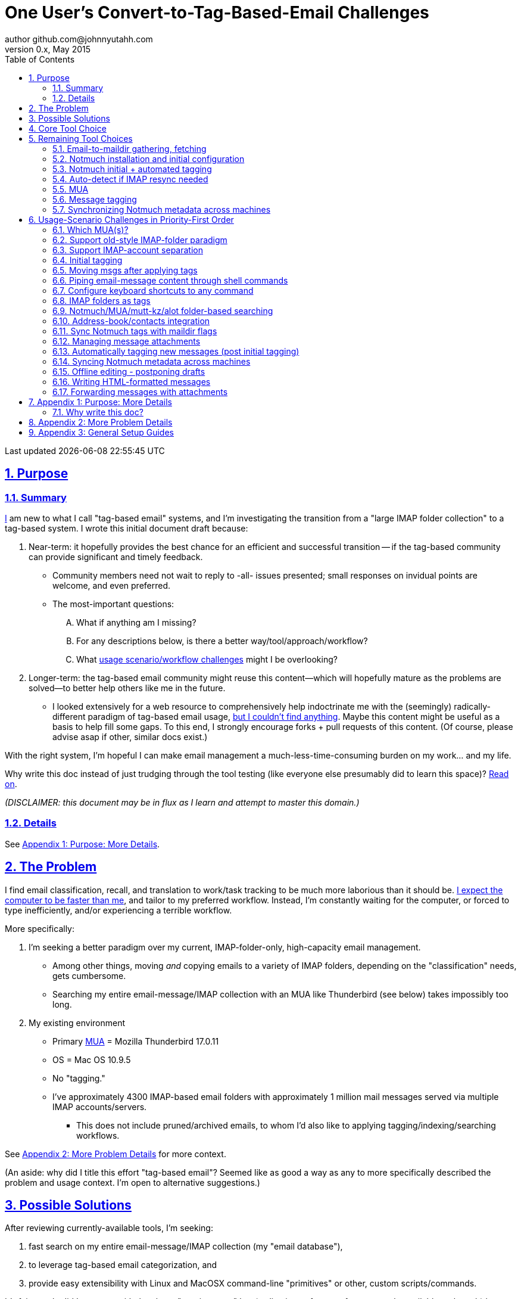 // vim: set syntax=asciidoc:

// set asciidoc attributes
:toc:       1
:numbered:  1
:data-uri:  1
:icons:     1
:sectids:   1
:iconsdir: /usr/local/etc/asciidoc/images/icons

// create blank lines, from: http://bit.ly/1PeszRa
:blank: pass:[ +]

:sectlinks: 1
//:sectanchors: 1

# One User's Convert-to-Tag-Based-Email Challenges
author github.com@johnnyutahh.com
0.x, May 2015:
Last updated {docdate} {doctime}

toc::[]

<<<
:numbered:

<<<

## Purpose

### Summary

<<my_user_profile,I>> am new to what I call "tag-based
email" systems, and I'm investigating the transition from a "large
IMAP folder collection" to a tag-based system. I wrote this initial
document draft because:

. Near-term: it hopefully provides the best chance for an efficient
  and successful transition -- if the tag-based community can provide
  significant and timely feedback.

** Community members need not wait to reply to -all- issues presented;
   small responses on invidual points are welcome, and even preferred.

** The most-important questions:
.... What if anything am I missing?
.... For any descriptions below, is there a better way/tool/approach/workflow?
.... What <<user_adoption_challenges,usage scenario/workflow
     challenges>> might I be overlooking?

. Longer-term: the tag-based email community might reuse this
  content--which will hopefully mature as the problems are solved--to
  better help others like me in the future.

** I looked extensively for a web resource to
   comprehensively help indoctrinate me with the (seemingly)
   radically-different paradigm of tag-based email usage,
   <<existing_tag_based_user_intro_docs_appear_to_be_lacking,but I
   couldn't find anything>>. Maybe this content might be useful as a
   basis to help fill some gaps. To this end, I strongly encourage forks
   + pull requests of this content. (Of course, please advise asap if
   other, similar docs exist.)

With the right system, I'm hopeful I can make email
management a much-less-time-consuming burden on my work... and my life.

Why write this doc instead of just trudging through the tool
testing (like everyone else presumably did to learn this space)?
<<why_spend_the_effort_to_write_this_doc,Read on>>.

_(DISCLAIMER: this document may be in flux as I learn and attempt to
master this domain.)_

### Details

See <<purpose_more_details>>.

[id='the_problem']
## The Problem

I find email classification, recall, and translation to
work/task tracking to be much more laborious than it should be.
<<computer_please_be_faster_than_me,I expect the computer to be faster
than me>>, and tailor to my preferred workflow. Instead, I'm constantly
waiting for the computer, or forced to type inefficiently, and/or
experiencing a terrible workflow.

More specifically:

. I'm seeking a better paradigm over my current, IMAP-folder-only,
  high-capacity email management.

** Among other things, moving _and_ copying emails to a variety of IMAP
   folders, depending on the "classification" needs, gets cumbersome.

** Searching my entire email-message/IMAP collection with an MUA like
   Thunderbird (see below) takes impossibly too long.

. My existing environment
** Primary http://en.wikipedia.org/wiki/Email_client[MUA] =
   Mozilla Thunderbird 17.0.11
** OS = Mac OS 10.9.5
** No "tagging."
** I've approximately 4300 IMAP-based email folders with approximately 1
   million mail messages served via multiple IMAP accounts/servers.
*** This does not include pruned/archived emails, to whom I'd also like
    to applying tagging/indexing/searching workflows.

See <<problem_details>> for more context.

(An aside: why did I title this effort "tag-based email"? Seemed like as
good a way as any to more specifically described the problem and usage
context. I'm open to alternative suggestions.)
    
## Possible Solutions

After reviewing currently-available tools, I'm seeking:

. fast search on my entire email-message/IMAP collection (my "email database"),
. to leverage tag-based email categorization, and
. provide easy extensibility with Linux and MacOSX command-line
  "primitives" or other, custom scripts/commands.

It's fair to ask: did I come up with the above "requirements" by
a) adjusting to features from currently-available tools, or b) by
independently dreaming up my own specifications? More the former/(a).
I'd much prefer http://bit.ly/JARVIS-wikia[Jarvis] be my email
interface, but he's not currently (or at least not economically)
available.

[id='core_choice']
## Core Tool Choice

My investigation thus far suggests the implementation path hinges
on choosing 1 of the following 2 applications, as they seem to
mutually-exclusively represent the best (or at least most-popular) of
the core of email-message indexing and tagging tool suites:

1. http://notmuchmail.org[Notmuch]
2. http://www.djcbsoftware.nl/code/mu[mu (maildir-utils)]

Is this assessment accurate? What other tools/options might I be
overlooking?

[id='notmuch_won']
My comparison analysis:

1. Initial tests show
   https://gist.github.com/johnnyutahh/f4e3d2d3fb07de5fa146[Notmuch
   performing approx 15 times faster than mu].

   ** Question: where these tests configured and executed correctly? The
      performance difference is remarkable, generating concerns about
      correct application setup, environment.

2. mu can embed its metadata (tags, etc) "natively" into
   the IMAP content/messages. Notmuch can not. However,
   http://www.muchsync.org/[muchsync] (maybe other tools?) can replicate
   this metadata, but it takes additional process+infrastructure.
3. #1 greatly outweighs #2. Because of this, Notmuch "wins" (with me),
   pending feedback from others.

What other tradeoffs might motivate me to employ
http://www.djcbsoftware.nl/code/mu[mu] over http://notmuchmail.org[Notmuch]?

## Remaining Tool Choices

Since Notmuch <<notmuch_won,won>>, the following presents, but may not
be limited to, a http://notmuchmail.org[Notmuch]-specific implementation.

### Email-to-maildir gathering, fetching

Notmuch seems to work best (or maybe requires?)
the http://en.wikipedia.org/wiki/Maildir[Maildir]
format. The following tools (presumably) all sync an
http://en.wikipedia.org/wiki/Internet_Message_Access_Protocol[IMAP]
server to a Maildir filesystem.

#### Options

* http://isync.sourceforge.net/[mbsync, aka isync]
* http://offlineimap.org[offlineimap]
* http://pyropus.ca/software/getmail[getmail]

#### Choice

I've currently chosen http://isync.sourceforge.net/[mbsync, aka isync].

#### Comments

* I've used mbsync more than any other tool listed here, and it's
  thus far working nicely.
* Search http://bit.ly/1EdmDkW["mbsync vs offlineimap"] to see more.
* I understand getmail the least. It's less referenced (on
  the web) for this usage/context than either offlineimap
  or mbsync. Why is this? Is it not a viable alternative to
  the above? http://pyropus.ca/software/getmail[getmail's
  website] seems to primarily (?) pitch it as a
  http://sourceforge.net/projects/fetchmail/[fetchmail] replacement.

### Notmuch installation and initial configuration

* Best I can tell, I've completed this.

### Notmuch initial + automated tagging

(I've not yet started this implementation.)

* https://readthedocs.org/projects/afew[afew] best?
* http://www.procmail.org/[procmail]?
* See <<initial_tagging>> and <<auto_tagging>> for more.

### Auto-detect if IMAP resync needed

(I've not yet started this implementation.)

#### client->server checking

* mbsync-watcher
** https://github.com/tim-smart/node-mbsync-watcher
** https://www.npmjs.com/package/mbsync-watcher
** my take: it's good for client->server updates, and not vice versa
** Problem: I do _not_ want it to sync _all_ my 4k+ folders every 5
   minutes, as that's too much overhead. Hopefully there's a way to disable
   this.

#### server->client checking

* https://github.com/athoune/imapidle + some of my own Python scripting, which
  I'm hopeful will not be difficult.
*  mswatch
**   http://mswatch.sourceforge.net
**   requires IMAP-server-side shell access - difficult if not impossible
     to get for all my IMAP accounts.
**   wrapping `imapidle` with a `mbsync` trigger seems like a better,
     more-flexible alternative
**   this might also be a client->server option

[id='MUA_choice']
### MUA

(My implementation is currently in progress.)

#### Summary

Along with <<initial_tagging>>, <<MUA_choice,MUA introduction
and mastery>> appears to represent the largest learning curve.
http://kzak.redcrew.org/doku.php?id=mutt:start[mutt-kz] and
https://github.com/pazz/alot[alot] currently present the most-attractive
solutions (for me), but it's early.

#### Details

* http://kzak.redcrew.org/doku.php?id=mutt:start[mutt-kz]
** seems to be the most-popular MUA in this space
** http://notmuchmail.org/mutttips
** https://raw.githubusercontent.com/karelzak/mutt-kz/master/README.notmuch

* https://github.com/pazz/alot[alot]

** https://github.com/pazz/alot[alot] looks tremendously promising,
   possibly my best long-term solution, especially given
   <<my_user_profile,my user profile>> (namely I'm a vim user and a
   Python programmer--seems to mirror well). However, the available
   documentation/resources are far more sparse than say mutt-kz. The
   user-manual content is almost impeccable, and pazz seems to do a
   great job to stay on top of all issues and offer a professional
   solution. For example, I significantly appareciate the up-front,
   informationally-dense, bulleted feature list at the top of the
   https://github.com/pazz/alot/blob/master/README.md[alot README].
   However, it's thus far been hard to find practical resources like
   example config files, procedural setup, etc. Maybe this is due in
   part because it's not yet as popular, or caters to a user base more
   willing to spend time learning/configuring/tinkering with one tool,
   or something else?

*** Speculating: a hopefully-small effort to provide setup + config-file
    examples might go a long way to solve this problem, and boost alot's
    "new user uptake" populartiy.

* vim front-end for Notmuch
** http://git.notmuchmail.org/git/notmuch/blob/HEAD:/vim/README
** http://notmuchmail.org/vimtips/

** <<my_user_profile,I'm a heavy vim user>>, and while this approached
   seemed initially appealing, the depth of functionaly seems so
   (relatively) small that I haven't yet attempted to run this
   application. Am I overlooking a useful (in comparison to the others)
   tool?

* There's other http://notmuchmail.org/frontends[frontends]...

** ...but none seem as appealing to <<my_user_profile,me>> as the
   above. Am I overlooking any solutions that might fit well with my
   <<my_user_profile,user profile>>?

### Message tagging

(I've not yet started this implementation.)

* http://afew.readthedocs.org/en/latest[afew] currently looks best.

### Synchronizing Notmuch metadata across machines

(I've not yet started this implementation.)

* http://www.muchsync.org[muchsync] currently looks best.

** muchsync apparently syncs metadata _and_ data (it seems less
   efficient to be forced to copy the data, but this may be
   unavoidable), but claims to do it as efficiently as possible.

[id='user_adoption_challenges']
## Usage-Scenario Challenges in Priority-First Order

<<my_user_profile,My>> usage-scenario challenges include but may not be
limited to:

[id='which_MUAs']
### Which MUA(s)?

Decide which MUA(s) to use, particularly deciding on a primary MUA. This
is technically not a usage-scenario, but currently represents my biggest
challenge. See the <<MUA_choice,MUA options>>.

### Support old-style IMAP-folder paradigm

* While I may be be moving to a a tag-based paradigm, I still need
  to access my 4k+ IMAP folders as I did before, at least while I'm
  transitioning (presumably) from a folder-based to a tag-based
  paradigm. Any primary MUA/interface/IMAP-client I choose needs to
  support IMAP-folder-based paradigms (copying and moving to folders,
  etc) that I currently employ with <<the_problem,Mozilla Thunderbird>>.

[id='imap_account_separation']
### Support IMAP-account separation

. I have multiple email accounts, which is not uncommon. I want to
  "view" each one differently, such that emails and folders from account
  X does not clutter my view of emails/folders when viewing account Y.
. It would be extremely helpful to support a "combined" view of all my
  accounts, as an additional option. I stop just short of calling this an
  absolute requirement, simply because #1 is currently more important than
  #2.

[id='initial_tagging']
### Initial tagging
* http://notmuchmail.org/initial_tagging
* "tagging" my large set of IMAP folders
* in particular: `Inbox` and `Spam` folders -> tags
* Is https://readthedocs.org/projects/afew[afew] best for this?

### Moving msgs after applying tags

* Context, details:
  http://bit.ly/1GimL8Q[mutt-kz thread: "Moving msgs after applying tags?"].

* Will messages retain Notmuch-associated metadata (tags, etc) for
  lifetime of any message, including post-folder moves - without any
  special configuration?

** I'm used to moving messages between folders in order to classify.
   Further, I will like to keep a clean Inbox and other folders, for my
   non-Notmuch-based email clients, thus requiring message moving.

** Once I associate Notmuch-metadata (by adding tags, or whatever
   metadata/etc scenarios might be involved with Notmuch) with a
   message, I want (need?) said metadata/tags/etc to associate with a
   message forever, regardless of wherever I put said message. Is this
   the way it works "out of the box" with Notmuch-based systems?

### Piping email-message content through shell commands

Example potential solutions, not yet tested:

* http://www.davep.org/mutt/muttrc/macros.html
* http://wcm1.web.rice.edu/mutt-tips.html
* http://rhonda.deb.at/config/mutt/keys

I want to http://en.wikipedia.org/wiki/Pipeline_%28Unix%29["pipe"] the
content of:

. one email message,
. many email messages (by selecting multiple emails at the same time), or
. an entire IMAP folder of emails 

to any command/script of my choosing.

### Configure keyboard shortcuts to any command

Example potential solutions, not yet tested:

* http://rhonda.deb.at/config/mutt/keys
* http://dev.mutt.org/trac/wiki/MuttGuide/Macros
* http://www.mutt.org/doc/manual/manual-2.html

[id='IMAP_folders_as_tags',reftext='IMAP folders as tags']
### IMAP folders as tags
* http://notmuchmail.org/pipermail/notmuch/2010/003249.html
** http://notmuchmail.org/pipermail/notmuch/2010/003250.html

Also, see <<initial_tagging>>.

### Notmuch/MUA/mutt-kz/alot folder-based searching
* not yet certain how different this is from <<IMAP_folders_as_tags>>.
* http://notmuchmail.org/pipermail/notmuch/2011/thread.html#3707
* http://bit.ly/notmuch-folder-based-searching-nabble-2011

### Address-book/contacts integration

* http://notmuchmail.org/vimtips/#index1h2[Notmuch: Addressbook management
  and vim]
* http://stevelosh.com/blog/2012/10/the-homely-mutt/#contacts[mutt + contacts]

### Sync Notmuch tags with maildir flags
* https://github.com/spaetz/notmuchsync

### Managing message attachments
* <<forwarding_msgs_w_attachments>>
* opening attachments from MUA

[id='auto_tagging']
### Automatically tagging new messages (post initial tagging)
* http://afew.readthedocs.org/en/latest[afew]?
* http://notmuchmail.org/pipermail/notmuch/2012/thread.html#11055[employ
  procmail to set tags]?

### Syncing Notmuch metadata across machines
* http://www.muchsync.org
** In lieu of testing, this seems like the clear winner.
* http://notmuchmail.org/pipermail/notmuch/2010/003249.html
** http://notmuchmail.org/pipermail/notmuch/2010/003250.html
* http://www.reddit.com/r/linux/comments/2kcznk/notmuch_syncing_tags
** https://github.com/altercation/es-bin/blob/master/maildir-notmuch-sync
** https://lists.fedoraproject.org/pipermail/mutt-kz/2013-March/000136.html

### Offline editing - postponing drafts

* http://stevelosh.com/blog/2012/10/the-homely-mutt/#postponing-drafts[
  The Homely Mutt: Postponing Drafts]

### Writing HTML-formatted messages

* Haven't yet seen this solved.
* http://bit.ly/1dfWYmr[This discussion] might be useful.

[id='forwarding_msgs_w_attachments']
### Forwarding messages with attachments

* alot appears to https://github.com/pazz/alot/issues/761[have issues
  with this]

* I'm wondering if mutt-kz or others do as well

[id='purpose_more_details']
## Appendix 1: Purpose: More Details

[id='my_user_profile']

My "user profile":

* https://github.com/johnnyutahh[I'm] historically-trained as a
  software and computer-systems engineer.

** I've significant experience with programming in a variety of
   programming languages and system-administering a variety of
   OSes including but not limited to: C, C\++, Java, Ada, perl,
   Python; Windows, many commercial Unix-es, Linux, VMS, MacOSX. My
   favorite "Swiss army knife" language is Python. If I've time,
   I'm open to extending/fixing Python programs. I'd like to learn
   https://www.ruby-lang.org[Ruby] and https://golang.org[Go].

* I'm now more of a "business person." In spite of this:

** vim remains my primary editor (I hate moving my hand from the
   keyboard to the mouse or trackpad),
** Mac OS X is my primary computing machine,
** and I still significantly code in Python to solve "glueware" problems.
** I also still dabble in Linux (mostly Debian/Ubuntu) and MacOSX sysadmin.
* Learning new systems/languages/applications/software is old hat...
** ...but it's now harder only because of time constraints from expanded
   business responsibilities.
* And like many people, I receive a remarkable amount of email in a
  diverse set of contexts.

[id='computer_please_be_faster_than_me']

* Some might describe me as an impatient, unforgiving computing
  user. I _hate_ being faster than the computer. Further, when the
  computer/software/application says it's job is done, I want it to
  be _done_. However, some environments and applications perform
  significant, asynchronous activity even after reporting they are done
  servicing a request. (<<the_problem,Thunderbird>> is notorious for
  this.) And this drives me nuts. "Computer, if you need more time to
  complete a job, don't lie to me. I can go do other things while I wait
  for you. But please do not delay me further after you already said you
  were done."
 
* In summary, I'm a vim and Python lover, a keyboard jockey, and a
  fairly-technical, impatient, demanding user. That gets lots of email.

Despite my history assimilating to new applications/environments, the
tag-based-classification paradigm still seems _significantly_ different
and a bit daunting to this "old school IMAP-folder user", and may (or
may not?) take some time to master. See <<user_adoption_challenges>>.
For example, opening https://github.com/pazz/alot[alot] for the first
time and looking at a staggering 50k+ emails in my "inbox" can give
someone pause; hopefully <<initial_tagging>> will take care of that.

[id='existing_tag_based_user_intro_docs_appear_to_be_lacking']

Further, the tag-based documentation resources--to describe
new-user-paradigm-shifts and present the most-popular toolsets--seem
scattered, disjointed, and/or non-existent for many scenarios / from
many perspectives. Hence this document. Obviously, I'd love to find any
similar, previously-overlooked documentation resource.

[id='why_spend_the_effort_to_write_this_doc']
### Why write this doc?

Why did I spend the time to write this document, instead of just trying
all the tools?

. *Email is too important not to "get it right."* Or at least, email
is too "frequent," probably my most-frequent life activity (very
unfortunately).

. *Brute-force "experience" may be too inefficient*. When I simply
stumble upon tools that just happen to work in some way on my first
try, I too often get sucked into inefficiently beating on that tool
to make it work in a broader context (especially after I've gotten
in habit of using said tool for a long time), often to the detriment
of not trying other options. And/or the time required to find and
resolve other options is too costly or inefficient. I'd instead like
to leverage others experience, minimizing time inefficiently trying
to solve problems the "wrong way"--especially if there's already some
better method/workflow/tool that I overlooked.

. *It might help others in the future*. Why make everyone slog through
this investigation? Why not document and make the uptake choices easier
for future users? If this "overview" grows and lives on, that's a
possibility. (However, for the record: I'm not dedicated to making that
happen; others are welcome to mature this content past the point of it's
effective use for me.)

. *Defining requirements up front: this usually works.* Rarely have I
regretted taking the time to well-define requirements (separate from
design and/or solution) for any significant software project. Whether or
not my team is creating or searching for (or both) the software/service.

. *I might learn something I wouldn't have previously found*. It's
possible this document might attract enough attention for people to
offer solutions (applications, workflows, or whatever) I might not have
otherwise discovered. Ever.

In any case, I'm hopeful that experienced and diverse feedback
from the tag-based-email-using communities can help avoid these
problems. At least, it seemed like the most-effective way, as the space
<<existing_tag_based_user_intro_docs_appear_to_be_lacking,doesn't (yet)
seem friendly to newbies>>.

[id='problem_details']
## Appendix 2: More Problem Details

(DISCLAIMER: This section's under construction, and not complete.)

OS X is great, but TB is difficult. Thunderbird is old, buggy,
troublesome, slow, basically inextensible (for me, anyway), and as
I understand it, feature frozen. I'm tired of debating with the
mozillaZine support team about TB's bugs and limitations. Among other
things, it's IMAP sync is slow and unreliable. It literally (and
unfortunately, inconsistently) deletes IMAP folders on it's own whim,
asynchronously, sometimes when I least expect it. Sometimes it loses
track of the folders it didn't delete, and simply creates new ones,
bloating my mbox (TB only reliably supports mbox) files terribly over
time.

Additionally, the TB text/formatting editor is legendarily bad/buggy.
I'd desperately prefer to simply edit in vim, and edit rich/html text in
markdown or asciidoc and convert to html with a rendering engine, and I
suspect I could script-integrate such capability... if I had an MUA that
could play nicely with external scripts.

Further, I'm a keyboard jockey--eg: vim lover--and Python
programmer. I've maxed out TB's keyboard-shortcut-ness (eg:
https://addons.mozilla.org/en-us/thunderbird/addon/nostalgy[TB's
Nostalgy add-on]) best I can tell, and it's still limiting. I have
external tools (some developed by me and/or my team) to parse and
perform "magic" (like task-tracking and bug-report integration) on
email folders and individual messages, and TB--with it's lack of
proper maildir support and difficult extensibility--makes it extremely
difficult if not impossible to integrate with the external tools.

In short, it's time to move on from Thunderbird.

## Appendix 3: General Setup Guides

(Previously-referenced guides or sections of guides listed elsewhere in
this doc are not duplicated here. The following is provided here for my
general reference; maybe others will find these references useful.)

* http://dbp.io/essays/2013-06-21-hackers-replacement-for-gmail.html
* Mutt + Notmuch
  (non- http://kzak.redcrew.org/doku.php?id=mutt:start[mutt-kz] style)
** http://stevelosh.com/blog/2012/10/the-homely-mutt/
*** may get replaced by mutt-kz, but other things possibly still useful:
**** http://stevelosh.com/blog/2012/10/the-homely-mutt/#full-text-searching
* mutt in general
** http://wcm1.web.rice.edu/mutt-tips.html
** http://www.guckes.net/Mutt/setup.html
** http://objectmix.com/mutt/202060-whaaah-cant-see-svens-setup-page.html
* http://bit.ly/notmuch--how-i-learned-to-stop-worrying-and-love-the-mail

{blank}
{blank}
{blank}
{blank}
{blank}
{blank}
{blank}
{blank}
{blank}
{blank}
{blank}
{blank}
{blank}
{blank}
{blank}
{blank}
{blank}
{blank}
{blank}
{blank}
{blank}
{blank}
{blank}
{blank}
{blank}
{blank}
{blank}
{blank}

